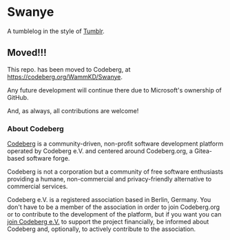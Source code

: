 * Swanye
  :PROPERTIES:
  :CUSTOM_ID: swanye
  :END:
A tumblelog in the style of [[https://www.tumblr.com][Tumblr]].

** Moved!!!
  :PROPERTIES:
  :CUSTOM_ID: moved
  :END:
This repo. has been moved to Codeberg, at https://codeberg.org/WammKD/Swanye.

Any future development will continue there due to Microsoft's
ownership of GitHub.

And, as always, all contributions are welcome!

*** About Codeberg
  :PROPERTIES:
  :CUSTOM_ID: about-codeberg
  :END:
[[https://docs.codeberg.org/getting-started/what-is-codeberg/][Codeberg]] is a community-driven, non-profit software development platform operated by Codeberg e.V. and centered around Codeberg.org, a Gitea-based software forge.

Codeberg is not a corporation but a community of free software enthusiasts providing a humane, non-commercial and privacy-friendly alternative to commercial services.

Codeberg e.V. is a registered association based in Berlin, Germany. You don't have to be a member of the association in order to join Codeberg.org or to contribute to the development of the platform, but if you want you can [[https://join.codeberg.org/][join Codeberg e.V.]] to support the project financially, be informed about Codeberg and, optionally, to actively contribute to the association.
